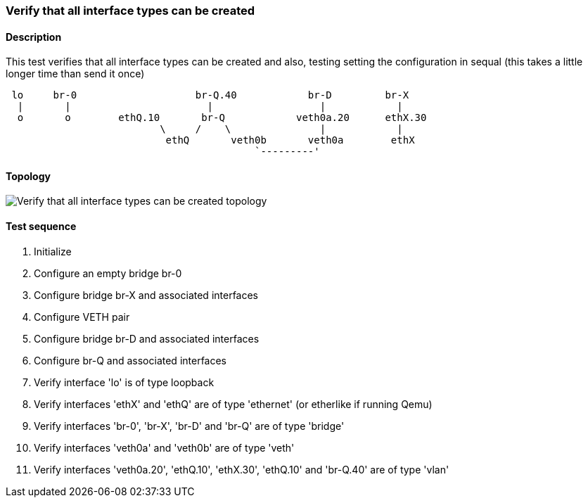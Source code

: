 === Verify that all interface types can be created
==== Description
This test verifies that all interface types can be created
and also, testing setting the configuration in sequal (this
takes a little longer time than send it once)
....

 lo     br-0                    br-Q.40            br-D         br-X
  |       |                       |                  |            |
  o       o        ethQ.10       br-Q            veth0a.20      ethX.30
                          \     /    \               |            |
                           ethQ       veth0b       veth0a        ethX
                                          `---------'
....

==== Topology
ifdef::topdoc[]
image::../../test/case/ietf_interfaces/verify_all_interface_types/topology.png[Verify that all interface types can be created topology]
endif::topdoc[]
ifndef::topdoc[]
ifdef::testgroup[]
image::verify_all_interface_types/topology.png[Verify that all interface types can be created topology]
endif::testgroup[]
ifndef::testgroup[]
image::topology.png[Verify that all interface types can be created topology]
endif::testgroup[]
endif::topdoc[]
==== Test sequence
. Initialize
. Configure an empty bridge br-0
. Configure bridge br-X and associated interfaces
. Configure VETH pair
. Configure bridge br-D and associated interfaces
. Configure br-Q and associated interfaces
. Verify interface 'lo' is of type loopback
. Verify interfaces 'ethX' and 'ethQ' are of type 'ethernet' (or etherlike if running Qemu)
. Verify interfaces 'br-0', 'br-X', 'br-D' and 'br-Q' are of type 'bridge'
. Verify interfaces 'veth0a' and 'veth0b' are of type 'veth'
. Verify interfaces 'veth0a.20', 'ethQ.10', 'ethX.30', 'ethQ.10' and 'br-Q.40' are of type 'vlan'


<<<

